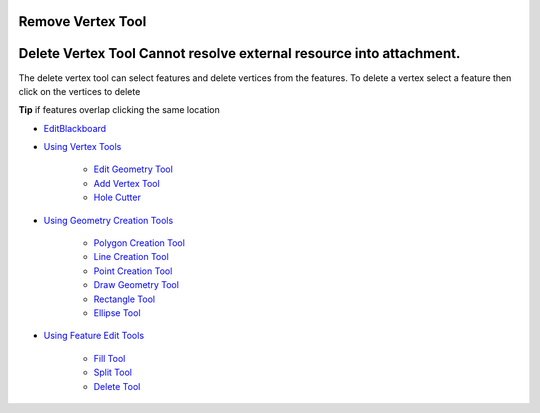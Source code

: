


Remove Vertex Tool
~~~~~~~~~~~~~~~~~~



Delete Vertex Tool Cannot resolve external resource into attachment.
~~~~~~~~~~~~~~~~~~~~~~~~~~~~~~~~~~~~~~~~~~~~~~~~~~~~~~~~~~~~~~~~~~~~

The delete vertex tool can select features and delete vertices from
the features. To delete a vertex select a feature then click on the
vertices to delete

**Tip** if features overlap clicking the same location


+ `EditBlackboard`_
+ `Using Vertex Tools`_

    + `Edit Geometry Tool`_
    + `Add Vertex Tool`_
    + `Hole Cutter`_

+ `Using Geometry Creation Tools`_

    + `Polygon Creation Tool`_
    + `Line Creation Tool`_
    + `Point Creation Tool`_
    + `Draw Geometry Tool`_
    + `Rectangle Tool`_
    + `Ellipse Tool`_

+ `Using Feature Edit Tools`_

    + `Fill Tool`_
    + `Split Tool`_
    + `Delete Tool`_



.. _Edit Geometry Tool: Edit Geometry Tool.html
.. _Ellipse Tool: Ellipse Tool.html
.. _Rectangle Tool: Rectangle Tool.html
.. _Hole Cutter: Hole Cutter.html
.. _Split Tool: Split Tool.html
.. _Add Vertex Tool: Add Vertex Tool.html
.. _Using Feature Edit Tools: Using Feature Edit Tools.html
.. _Draw Geometry Tool: Draw Geometry Tool.html
.. _EditBlackboard: EditBlackboard.html
.. _Line Creation Tool: Line Creation Tool.html
.. _Delete Tool: Delete Tool.html
.. _Fill Tool: Fill Tool.html
.. _Polygon Creation Tool: Polygon Creation Tool.html
.. _Using Geometry Creation Tools: Using Geometry Creation Tools.html
.. _Point Creation Tool: Point Creation Tool.html
.. _Using Vertex Tools: Using Vertex Tools.html


